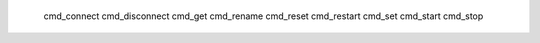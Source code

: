 ﻿   cmd_connect
   cmd_disconnect
   cmd_get
   cmd_rename
   cmd_reset
   cmd_restart
   cmd_set
   cmd_start
   cmd_stop


